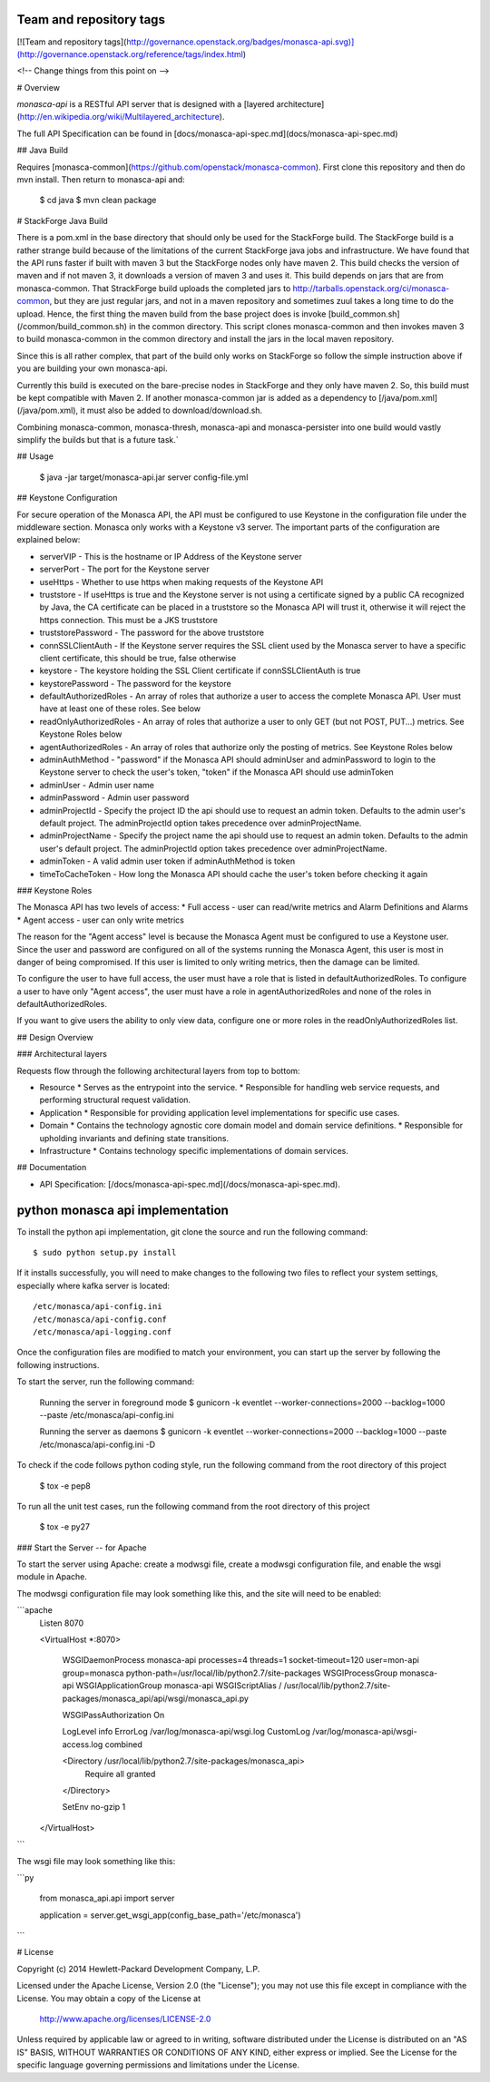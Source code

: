 Team and repository tags
========================

[![Team and repository tags](http://governance.openstack.org/badges/monasca-api.svg)](http://governance.openstack.org/reference/tags/index.html)

<!-- Change things from this point on -->

# Overview

`monasca-api` is a RESTful API server that is designed with a [layered architecture](http://en.wikipedia.org/wiki/Multilayered_architecture).

The full API Specification can be found in [docs/monasca-api-spec.md](docs/monasca-api-spec.md)

## Java Build

Requires [monasca-common](https://github.com/openstack/monasca-common). First clone this repository and then do mvn install. Then return to monasca-api and:

    $ cd java
    $ mvn clean package

# StackForge Java Build

There is a pom.xml in the base directory that should only be used for the StackForge build. The StackForge build is a rather strange build because of the limitations of the current StackForge java jobs and infrastructure. We have found that the API runs faster if built with maven 3 but the StackForge nodes only have maven 2. This build checks the version of maven and if not maven 3, it downloads a version of maven 3 and uses it. This build depends on jars that are from monasca-common. That StrackForge build uploads the completed jars to http://tarballs.openstack.org/ci/monasca-common, but they are just regular jars, and not in a maven repository and sometimes zuul takes a long time to do the upload. Hence, the first thing the maven build from the base project does is invoke [build_common.sh](/common/build_common.sh) in the common directory. This script clones monasca-common and then invokes maven 3 to build monasca-common in the common directory and install the jars in the local maven repository.

Since this is all rather complex, that part of the build only works on StackForge so follow the simple instruction above if you are building your own monasca-api.

Currently this build is executed on the bare-precise nodes in StackForge and they only have maven 2. So, this build must be kept compatible with Maven 2. If another monasca-common jar is added as a dependency to [/java/pom.xml](/java/pom.xml), it must also be added to download/download.sh.

Combining monasca-common, monasca-thresh, monasca-api and monasca-persister into one build would vastly simplify the builds but that is a future task.`

## Usage

    $ java -jar target/monasca-api.jar server config-file.yml

## Keystone Configuration

For secure operation of the Monasca API, the API must be configured to use Keystone in the configuration file under the middleware section. Monasca only works with a Keystone v3 server. The important parts of the configuration are explained below:

* serverVIP - This is the hostname or IP Address of the Keystone server
* serverPort - The port for the Keystone server
* useHttps - Whether to use https when making requests of the Keystone API
* truststore - If useHttps is true and the Keystone server is not using a certificate signed by a public CA recognized by Java, the CA certificate can be placed in a truststore so the Monasca API will trust it, otherwise it will reject the https connection. This must be a JKS truststore
* truststorePassword - The password for the above truststore
* connSSLClientAuth - If the Keystone server requires the SSL client used by the Monasca server to have a specific client certificate, this should be true, false otherwise
* keystore - The keystore holding the SSL Client certificate if connSSLClientAuth is true
* keystorePassword - The password for the keystore
* defaultAuthorizedRoles - An array of roles that authorize a user to access the complete Monasca API. User must have at least one of these roles. See below
* readOnlyAuthorizedRoles - An array of roles that authorize a user to only GET (but not POST, PUT...) metrics.  See Keystone Roles below
* agentAuthorizedRoles - An array of roles that authorize only the posting of metrics.  See Keystone Roles below
* adminAuthMethod - "password" if the Monasca API should adminUser and adminPassword to login to the Keystone server to check the user's token, "token" if the Monasca API should use adminToken
* adminUser - Admin user name
* adminPassword - Admin user password
* adminProjectId - Specify the project ID the api should use to request an admin token. Defaults to the admin user's default project. The adminProjectId option takes precedence over adminProjectName.
* adminProjectName - Specify the project name the api should use to request an admin token. Defaults to the admin user's default project. The adminProjectId option takes precedence over adminProjectName.
* adminToken - A valid admin user token if adminAuthMethod is token
* timeToCacheToken - How long the Monasca API should cache the user's token before checking it again

### Keystone Roles

The Monasca API has two levels of access:
* Full access - user can read/write metrics and Alarm Definitions and Alarms
* Agent access - user can only write metrics

The reason for the "Agent access" level is because the Monasca Agent must be configured to use a Keystone user. Since the user and password are configured on all of the systems running the Monasca Agent, this user is most in danger of being compromised. If this user is limited to only writing metrics, then the damage can be limited.

To configure the user to have full access, the user must have a role that is listed in defaultAuthorizedRoles. To configure a user to have only "Agent access", the user must have a role in agentAuthorizedRoles and none of the roles in defaultAuthorizedRoles.

If you want to give users the ability to only view data, configure one or more roles in the readOnlyAuthorizedRoles list.

## Design Overview

### Architectural layers

Requests flow through the following architectural layers from top to bottom:

* Resource
  * Serves as the entrypoint into the service.
  * Responsible for handling web service requests, and performing structural request validation.
* Application
  * Responsible for providing application level implementations for specific use cases.
* Domain
  * Contains the technology agnostic core domain model and domain service definitions.
  * Responsible for upholding invariants and defining state transitions.
* Infrastructure
  * Contains technology specific implementations of domain services.

## Documentation

* API Specification: [/docs/monasca-api-spec.md](/docs/monasca-api-spec.md).


python monasca api implementation
=================================

To install the python api implementation, git clone the source and run the
following command::

    $ sudo python setup.py install

If it installs successfully, you will need to make changes to the following
two files to reflect your system settings, especially where kafka server is
located::

    /etc/monasca/api-config.ini
    /etc/monasca/api-config.conf
    /etc/monasca/api-logging.conf

Once the configuration files are modified to match your environment, you can start
up the server by following the following instructions.

To start the server, run the following command:

    Running the server in foreground mode
    $ gunicorn -k eventlet --worker-connections=2000 --backlog=1000 --paste /etc/monasca/api-config.ini

    Running the server as daemons
    $ gunicorn -k eventlet --worker-connections=2000 --backlog=1000 --paste /etc/monasca/api-config.ini -D

To check if the code follows python coding style, run the following command
from the root directory of this project

    $ tox -e pep8

To run all the unit test cases, run the following command from the root
directory of this project

    $ tox -e py27

### Start the Server -- for Apache

To start the server using Apache: create a modwsgi file,
create a modwsgi configuration file, and enable the wsgi module
in Apache.

The modwsgi configuration file may look something like this, and the site will need to be enabled:

```apache
    Listen 8070

    <VirtualHost *:8070>

        WSGIDaemonProcess monasca-api processes=4 threads=1 socket-timeout=120 user=mon-api group=monasca python-path=/usr/local/lib/python2.7/site-packages
        WSGIProcessGroup monasca-api
        WSGIApplicationGroup monasca-api
        WSGIScriptAlias / /usr/local/lib/python2.7/site-packages/monasca_api/api/wsgi/monasca_api.py

        WSGIPassAuthorization On

        LogLevel info
        ErrorLog /var/log/monasca-api/wsgi.log
        CustomLog /var/log/monasca-api/wsgi-access.log combined

        <Directory /usr/local/lib/python2.7/site-packages/monasca_api>
          Require all granted
        </Directory>

        SetEnv no-gzip 1

    </VirtualHost>

```

The wsgi file may look something like this:

```py

    from monasca_api.api import server

    application = server.get_wsgi_app(config_base_path='/etc/monasca')

```

# License

Copyright (c) 2014 Hewlett-Packard Development Company, L.P.

Licensed under the Apache License, Version 2.0 (the "License");
you may not use this file except in compliance with the License.
You may obtain a copy of the License at

    http://www.apache.org/licenses/LICENSE-2.0

Unless required by applicable law or agreed to in writing, software
distributed under the License is distributed on an "AS IS" BASIS,
WITHOUT WARRANTIES OR CONDITIONS OF ANY KIND, either express or
implied.
See the License for the specific language governing permissions and
limitations under the License.




